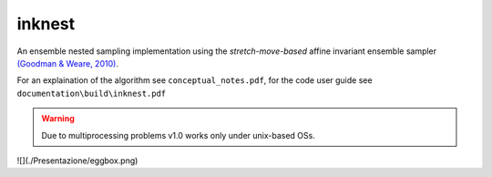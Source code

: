 inknest
=======

An ensemble nested sampling implementation using the *stretch-move-based* affine invariant ensemble sampler `(Goodman & Weare, 2010) <https://msp.org/camcos/2010/5-1/camcos-v5-n1-p04-p.pdf>`_.

For an explaination of the algorithm see ``conceptual_notes.pdf``, for the code user guide see ``documentation\build\inknest.pdf``

.. warning ::
    Due to multiprocessing problems v1.0 works only under unix-based OSs.

![](./Presentazione/eggbox.png)

